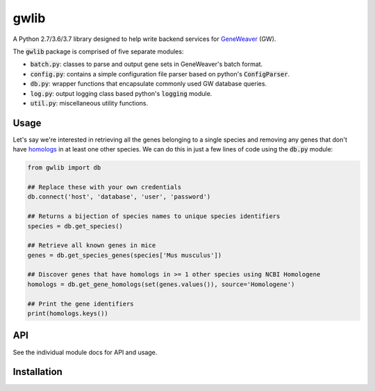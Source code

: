 
gwlib
=====

A Python 2.7/3.6/3.7 library designed to help write backend services for GeneWeaver__ (GW).

.. __: https://ncbi.nlm.nih.gov/pubmed/26656951

The :code:`gwlib` package is comprised of five separate modules:

- :code:`batch.py`: classes to parse and output gene sets in GeneWeaver's batch format.

- :code:`config.py`: contains a simple configuration file parser based on python's
  :code:`ConfigParser`.

- :code:`db.py`: wrapper functions that encapsulate commonly used GW database queries.

- :code:`log.py`: output logging class based python's :code:`logging` module.

- :code:`util.py`: miscellaneous utility functions.


Usage
-----

Let's say we're interested in retrieving all the genes belonging to a single species and
removing any genes that don't have homologs__ in at least one other species.
We can do this in just a few lines of code using the :code:`db.py` module:

.. __: https://en.wikipedia.org/wiki/Sequence_homology

.. code:: python

    from gwlib import db

    ## Replace these with your own credentials
    db.connect('host', 'database', 'user', 'password')

    ## Returns a bijection of species names to unique species identifiers
    species = db.get_species()

    ## Retrieve all known genes in mice
    genes = db.get_species_genes(species['Mus musculus'])

    ## Discover genes that have homologs in >= 1 other species using NCBI Homologene
    homologs = db.get_gene_homologs(set(genes.values()), source='Homologene')

    ## Print the gene identifiers
    print(homologs.keys())


API
---

See the individual module docs for API and usage.


Installation
------------
